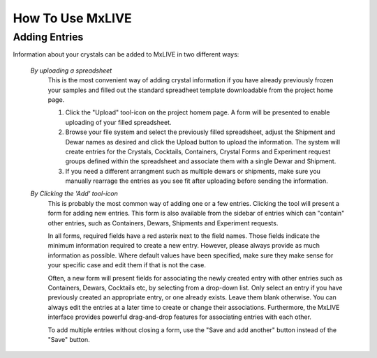 .. _howto-use:

*****************
How To Use MxLIVE
*****************

.. _adding-entries:

Adding Entries
---------------

Information about your crystals can be added to MxLIVE in two different ways:

    *By uploading a spreadsheet*
        This is the most convenient way of adding crystal information if you have already previously
        frozen your samples and filled out the standard spreadheet template downloadable from the
        project home page. 
        
        #. Click the "Upload" tool-icon on the project homem page. A form will be presented to enable
           uploading of your filled spreadsheet.                          
        #. Browse your file system and select the previously filled spreadsheet, adjust the Shipment 
           and Dewar names as desired and click the Upload button to upload the information. The system
           will create entries for the Crystals, Cocktails, Containers, Crystal Forms and Experiment request 
           groups defined within the spreadsheet and associate them with a single Dewar and Shipment.                     
        #. If you need a different arrangment such as multiple dewars or shipments, make sure you 
           manually rearrage the entries as you see fit after uploading before sending the information.

    
    *By Clicking the 'Add' tool-icon*
        This is probably the most common way of adding one or a few entries. Clicking the tool will 
        present a form for adding new entries. This form is also available from the sidebar of entries 
        which can "contain" other entries, such as Containers, Dewars, Shipments and Experiment requests. 
        
        In all forms, required fields have a red asterix next to the field names. Those fields indicate
        the minimum information required to create a new entry. However, please always provide as much information
        as possible. Where default values have been specified, make sure they make sense for your specific case
        and edit them if that is not the case. 
        
        Often, a new form will present fields for associating the newly created entry with other entries such
        as Containers, Dewars, Cocktails etc, by selecting from a drop-down list. Only select an entry if you have previously
        created an appropriate entry, or one already exists. Leave them blank otherwise. You can always edit the entries at
        a later time to create or change their associations. Furthermore, the MxLIVE interface provides powerful drag-and-drop
        features for associating entries with each other.
        
        To add multiple entries without closing a form, use the "Save and add another" button instead of the "Save" button.


